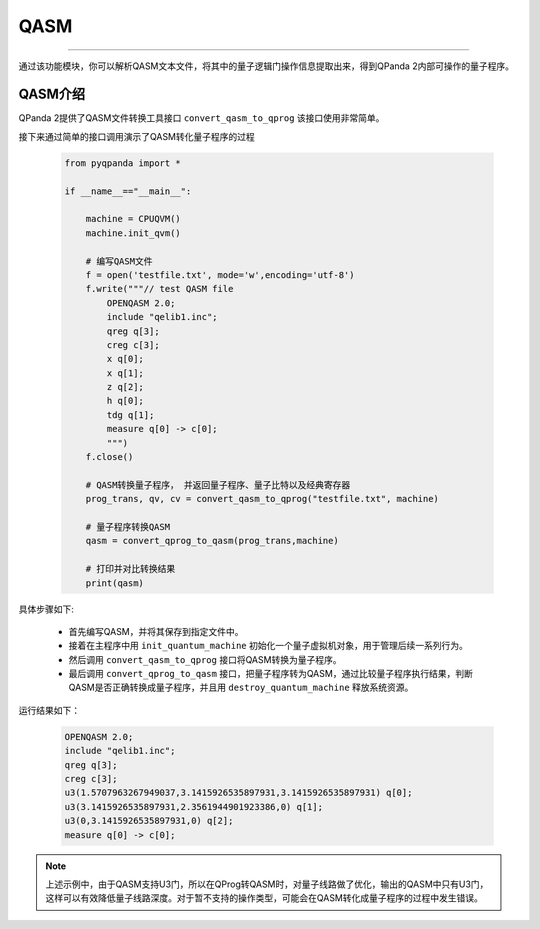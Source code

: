 QASM
=======================
----

通过该功能模块，你可以解析QASM文本文件，将其中的量子逻辑门操作信息提取出来，得到QPanda 2内部可操作的量子程序。

QASM介绍
---------

QPanda 2提供了QASM文件转换工具接口 ``convert_qasm_to_qprog`` 该接口使用非常简单。

.. function:: convert_qasm_to_qprog(file_path: str, machine: QuantumMachine) -> list

    该函数的作用是从给定的 QASM 文件中读取指令集并将其转换为量子程序，同时需要提供一个已初始化的量子机器实例。

    :param file_path: QASM 文件路径。
    :type file_path: str
    :param machine: 已初始化的量子机器实例。
    :type machine: QuantumMachine
    :return: 包含转换后的 QProg、量子比特列表和经典比特列表的列表。
    :rtype: list
    :raises run_fail: QASM 转换为 QProg 失败。

    返回的列表包含了转换后的 QProg 以及与之关联的量子比特列表和经典比特列表。您可以根据需要进一步操作这些信息，例如执行量子程序、获取测量结果等。

    示例用法::

        # 初始化 QuantumMachine 实例
        machine = CPUQVM()
        qvm.init_qvm()
        
        # 将 QASM 文件转换为 QProg
        result = convert_qasm_to_qprog("my_circuit.qasm", machine)
        qprog, qubit_list, cbit_list = result
        
        # 执行量子程序并获取测量结果
        machine.run(qprog, qubit_list)
        measurement_results = machine.get_prob_dict(qubit_list)

接下来通过简单的接口调用演示了QASM转化量子程序的过程

    .. code-block:: python
    
        from pyqpanda import *

        if __name__=="__main__":
        
            machine = CPUQVM()
            machine.init_qvm()

            # 编写QASM文件
            f = open('testfile.txt', mode='w',encoding='utf-8')
            f.write("""// test QASM file
                OPENQASM 2.0;
                include "qelib1.inc";
                qreg q[3];
                creg c[3];
                x q[0];
                x q[1];
                z q[2];
                h q[0];
                tdg q[1];
                measure q[0] -> c[0];
                """)
            f.close()

            # QASM转换量子程序， 并返回量子程序、量子比特以及经典寄存器
            prog_trans, qv, cv = convert_qasm_to_qprog("testfile.txt", machine)

            # 量子程序转换QASM
            qasm = convert_qprog_to_qasm(prog_trans,machine)
            
            # 打印并对比转换结果
            print(qasm)


具体步骤如下:

 - 首先编写QASM，并将其保存到指定文件中。
 
 - 接着在主程序中用 ``init_quantum_machine`` 初始化一个量子虚拟机对象，用于管理后续一系列行为。

 - 然后调用 ``convert_qasm_to_qprog`` 接口将QASM转换为量子程序。

 - 最后调用 ``convert_qprog_to_qasm`` 接口，把量子程序转为QASM，通过比较量子程序执行结果，判断QASM是否正确转换成量子程序，并且用 ``destroy_quantum_machine`` 释放系统资源。

运行结果如下：

    .. code-block:: c

        OPENQASM 2.0;
        include "qelib1.inc";
        qreg q[3];
        creg c[3];
        u3(1.5707963267949037,3.1415926535897931,3.1415926535897931) q[0];
        u3(3.1415926535897931,2.3561944901923386,0) q[1];
        u3(0,3.1415926535897931,0) q[2];
        measure q[0] -> c[0];
        
.. note:: 上述示例中，由于QASM支持U3门，所以在QProg转QASM时，对量子线路做了优化，输出的QASM中只有U3门，这样可以有效降低量子线路深度。对于暂不支持的操作类型，可能会在QASM转化成量子程序的过程中发生错误。
